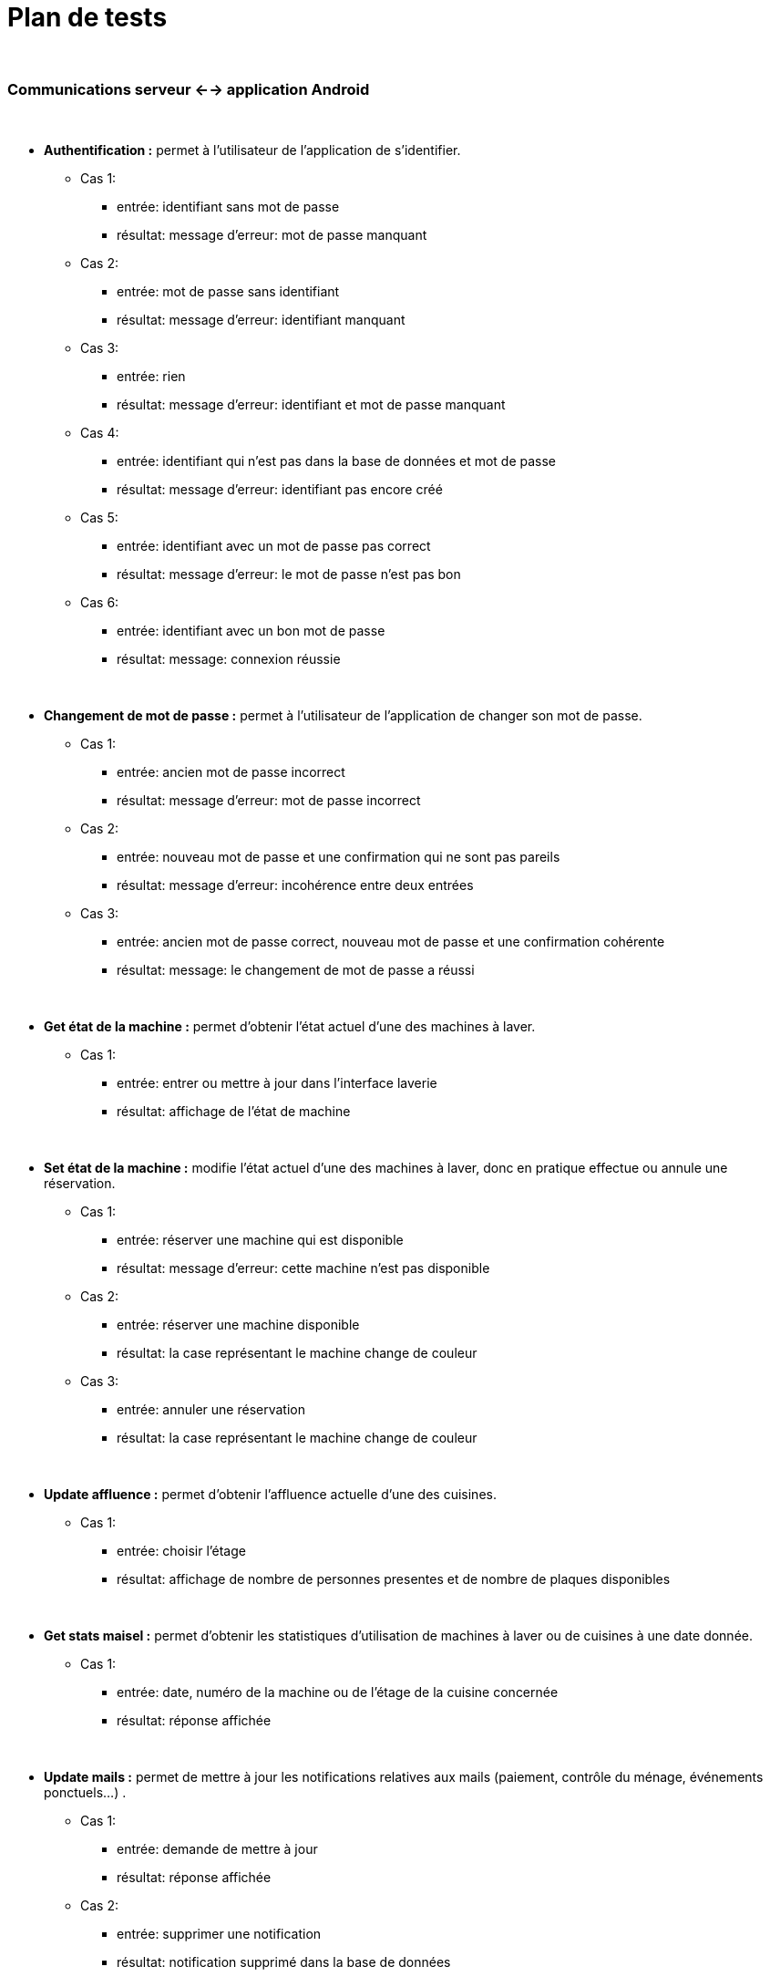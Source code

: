 ////
=== Plans de test (PAN2+)

Vous allez travailler sur chaque bloc de votre projet, et qu’il soit
informatique, électronique ou matériel, vous allez devoir faire du
test :

* tester que le bloc que vous venez de finir fait ce qu’il faut ;
* tester que le bloc fonctionne avec les blocs en amont ou en aval dans
l’architecture ;
* tester que les performances sont acceptables…
* et plus globalement, tester que le projet « marche ».

Vous allez devoir faire ce travail sur le prototype allégé, puis sur le
prototype final. C’est un travail dans le module « intégration et
tests ».

Cette section rassemble les plans de test du proto allégé et du proto
final. C’est une liste des tests à effectuer, sous la forme, pour chaque
test :

* situation/contexte
* action ou entrée à appliquer
* réaction ou sortie attendue.
////


# Plan de tests

{empty} +

### Communications serveur <--> application Android

{empty} +

* *Authentification :* permet à l'utilisateur de l'application de s'identifier.
** Cas 1: 
*** entrée: identifiant sans mot de passe 
*** résultat: message d'erreur: mot de passe manquant 
** Cas 2: 
*** entrée: mot de passe sans identifiant 
*** résultat: message d'erreur: identifiant manquant
** Cas 3: 
*** entrée: rien
*** résultat: message d'erreur: identifiant et mot de passe manquant 
** Cas 4: 
*** entrée: identifiant qui n'est pas dans la base de données et mot de passe
*** résultat: message d'erreur: identifiant pas encore créé 
** Cas 5: 
*** entrée: identifiant avec un mot de passe pas correct 
*** résultat: message d'erreur: le mot de passe n'est pas bon
** Cas 6: 
*** entrée: identifiant avec un bon mot de passe
*** résultat: message: connexion réussie 

{empty} +

* *Changement de mot de passe :* permet à l’utilisateur de l’application de changer son mot de passe.
** Cas 1: 
*** entrée: ancien mot de passe incorrect  
*** résultat: message d'erreur: mot de passe incorrect
** Cas 2: 
*** entrée: nouveau mot de passe et une confirmation qui ne sont pas pareils
*** résultat: message d'erreur: incohérence entre deux entrées
** Cas 3: 
*** entrée: ancien mot de passe correct, nouveau mot de passe et une confirmation cohérente
*** résultat: message: le changement de mot de passe a réussi


{empty} +

* *Get état de la machine :* permet d'obtenir l'état actuel d'une des machines à laver.
** Cas 1: 
*** entrée: entrer ou mettre à jour dans l'interface laverie 
*** résultat: affichage de l'état de machine  

{empty} +

* *Set état de la machine :* modifie l'état actuel d'une des machines à laver, donc en pratique effectue ou annule une réservation.
** Cas 1: 
*** entrée: réserver une machine qui est disponible   
*** résultat: message d'erreur: cette machine n'est pas disponible
** Cas 2: 
*** entrée: réserver une machine disponible   
*** résultat: la case représentant le machine change de couleur 
** Cas 3: 
*** entrée: annuler une réservation 
*** résultat: la case représentant le machine change de couleur 

{empty} +

* *Update affluence :* permet d'obtenir l'affluence actuelle d'une des cuisines.
** Cas 1: 
*** entrée: choisir l'étage    
*** résultat: affichage de nombre de personnes presentes et de nombre de plaques disponibles

{empty} +

* *Get stats maisel :* permet d'obtenir les statistiques d'utilisation de machines à laver ou de cuisines à une date donnée.
** Cas 1: 
*** entrée: date, numéro de la machine ou de l'étage de la cuisine concernée
*** résultat: réponse affichée


{empty} +

* *Update mails :* permet de mettre à jour les notifications relatives aux mails (paiement, contrôle du ménage, événements ponctuels...) .
** Cas 1: 
*** entrée: demande de mettre à jour 
*** résultat: réponse affichée
** Cas 2: 
*** entrée: supprimer une notification 
*** résultat: notification supprimé dans la base de données


{empty} +

### Communications serveur <--> capteurs et composants physiques

{empty} +

* *Set état de la machine :* permet d'envoyer au serveur l'état actuel d'une des machines à laver.
** Cas 1: 
*** entrée: demande de mise à jour de l'état de la machine à laver spécifiée
*** résultat: mise à jour de l'état de la machine dans la base de données 


{empty} +

* *Get état des LEDs :* met à jour la couleur des LEDs qui indiqueront pour chaque machine à laver si elle est libre, réservée, ou en fonctionnement.
** Cas 1: 
*** entrée: demande de la couleur de la LED spécifiée
*** résultat: couleur de la LED 


{empty} +

* *Set état de la plaque :* permet d'envoyer au serveur l'état actuel d'une des plaques de cuisson.
** Cas 1: 
*** entrée: demande de mise à jour de l'état de la plaque de cuisson spécifiée
*** résultat: mise à jour de l'état de la plaque dans la base de données 


{empty} +

* *Set affluence :* indique au serveur quand une personne entre ou sort d'une cuisine.
** Cas 1: 
*** entrée: demande de mise à jour du nombre de personnes présentes
*** résultat: mise à jour du nombre de personnes présentes dans la base de données 

